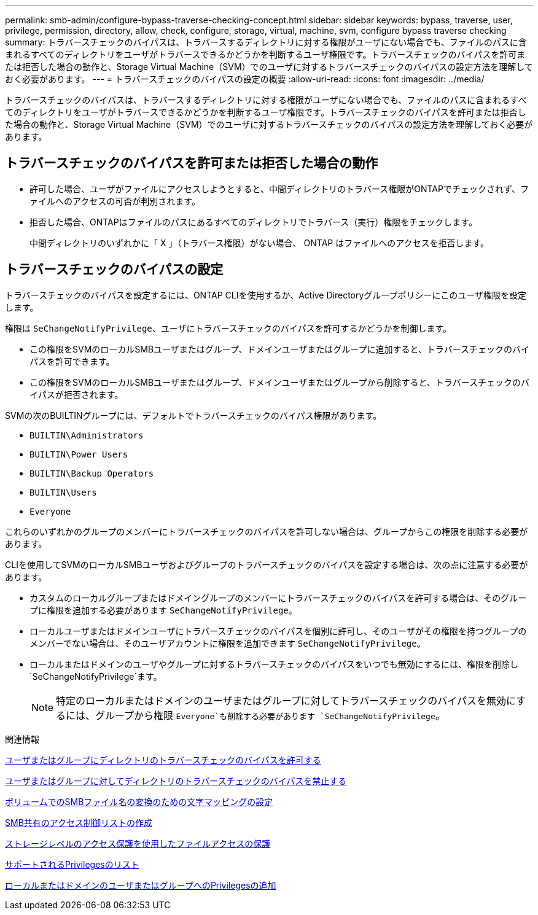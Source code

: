 ---
permalink: smb-admin/configure-bypass-traverse-checking-concept.html 
sidebar: sidebar 
keywords: bypass, traverse, user, privilege, permission, directory, allow, check, configure, storage, virtual, machine, svm, configure bypass traverse checking 
summary: トラバースチェックのバイパスは、トラバースするディレクトリに対する権限がユーザにない場合でも、ファイルのパスに含まれるすべてのディレクトリをユーザがトラバースできるかどうかを判断するユーザ権限です。トラバースチェックのバイパスを許可または拒否した場合の動作と、Storage Virtual Machine（SVM）でのユーザに対するトラバースチェックのバイパスの設定方法を理解しておく必要があります。 
---
= トラバースチェックのバイパスの設定の概要
:allow-uri-read: 
:icons: font
:imagesdir: ../media/


[role="lead"]
トラバースチェックのバイパスは、トラバースするディレクトリに対する権限がユーザにない場合でも、ファイルのパスに含まれるすべてのディレクトリをユーザがトラバースできるかどうかを判断するユーザ権限です。トラバースチェックのバイパスを許可または拒否した場合の動作と、Storage Virtual Machine（SVM）でのユーザに対するトラバースチェックのバイパスの設定方法を理解しておく必要があります。



== トラバースチェックのバイパスを許可または拒否した場合の動作

* 許可した場合、ユーザがファイルにアクセスしようとすると、中間ディレクトリのトラバース権限がONTAPでチェックされず、ファイルへのアクセスの可否が判別されます。
* 拒否した場合、ONTAPはファイルのパスにあるすべてのディレクトリでトラバース（実行）権限をチェックします。
+
中間ディレクトリのいずれかに「 X 」（トラバース権限）がない場合、 ONTAP はファイルへのアクセスを拒否します。





== トラバースチェックのバイパスの設定

トラバースチェックのバイパスを設定するには、ONTAP CLIを使用するか、Active Directoryグループポリシーにこのユーザ権限を設定します。

権限は `SeChangeNotifyPrivilege`、ユーザにトラバースチェックのバイパスを許可するかどうかを制御します。

* この権限をSVMのローカルSMBユーザまたはグループ、ドメインユーザまたはグループに追加すると、トラバースチェックのバイパスを許可できます。
* この権限をSVMのローカルSMBユーザまたはグループ、ドメインユーザまたはグループから削除すると、トラバースチェックのバイパスが拒否されます。


SVMの次のBUILTINグループには、デフォルトでトラバースチェックのバイパス権限があります。

* `BUILTIN\Administrators`
* `BUILTIN\Power Users`
* `BUILTIN\Backup Operators`
* `BUILTIN\Users`
* `Everyone`


これらのいずれかのグループのメンバーにトラバースチェックのバイパスを許可しない場合は、グループからこの権限を削除する必要があります。

CLIを使用してSVMのローカルSMBユーザおよびグループのトラバースチェックのバイパスを設定する場合は、次の点に注意する必要があります。

* カスタムのローカルグループまたはドメイングループのメンバーにトラバースチェックのバイパスを許可する場合は、そのグループに権限を追加する必要があります `SeChangeNotifyPrivilege`。
* ローカルユーザまたはドメインユーザにトラバースチェックのバイパスを個別に許可し、そのユーザがその権限を持つグループのメンバーでない場合は、そのユーザアカウントに権限を追加できます `SeChangeNotifyPrivilege`。
* ローカルまたはドメインのユーザやグループに対するトラバースチェックのバイパスをいつでも無効にするには、権限を削除し `SeChangeNotifyPrivilege`ます。
+
[NOTE]
====
特定のローカルまたはドメインのユーザまたはグループに対してトラバースチェックのバイパスを無効にするには、グループから権限 `Everyone`も削除する必要があります `SeChangeNotifyPrivilege`。

====


.関連情報
xref:allow-users-groups-bypass-directory-traverse-task.adoc[ユーザまたはグループにディレクトリのトラバースチェックのバイパスを許可する]

xref:disallow-users-groups-bypass-directory-traverse-task.adoc[ユーザまたはグループに対してディレクトリのトラバースチェックのバイパスを禁止する]

xref:configure-character-mappings-file-name-translation-task.adoc[ボリュームでのSMBファイル名の変換のための文字マッピングの設定]

xref:create-share-access-control-lists-task.html[SMB共有のアクセス制御リストの作成]

xref:secure-file-access-storage-level-access-guard-concept.html[ストレージレベルのアクセス保護を使用したファイルアクセスの保護]

xref:list-supported-privileges-reference.adoc[サポートされるPrivilegesのリスト]

xref:add-privileges-local-domain-users-groups-task.html[ローカルまたはドメインのユーザまたはグループへのPrivilegesの追加]
